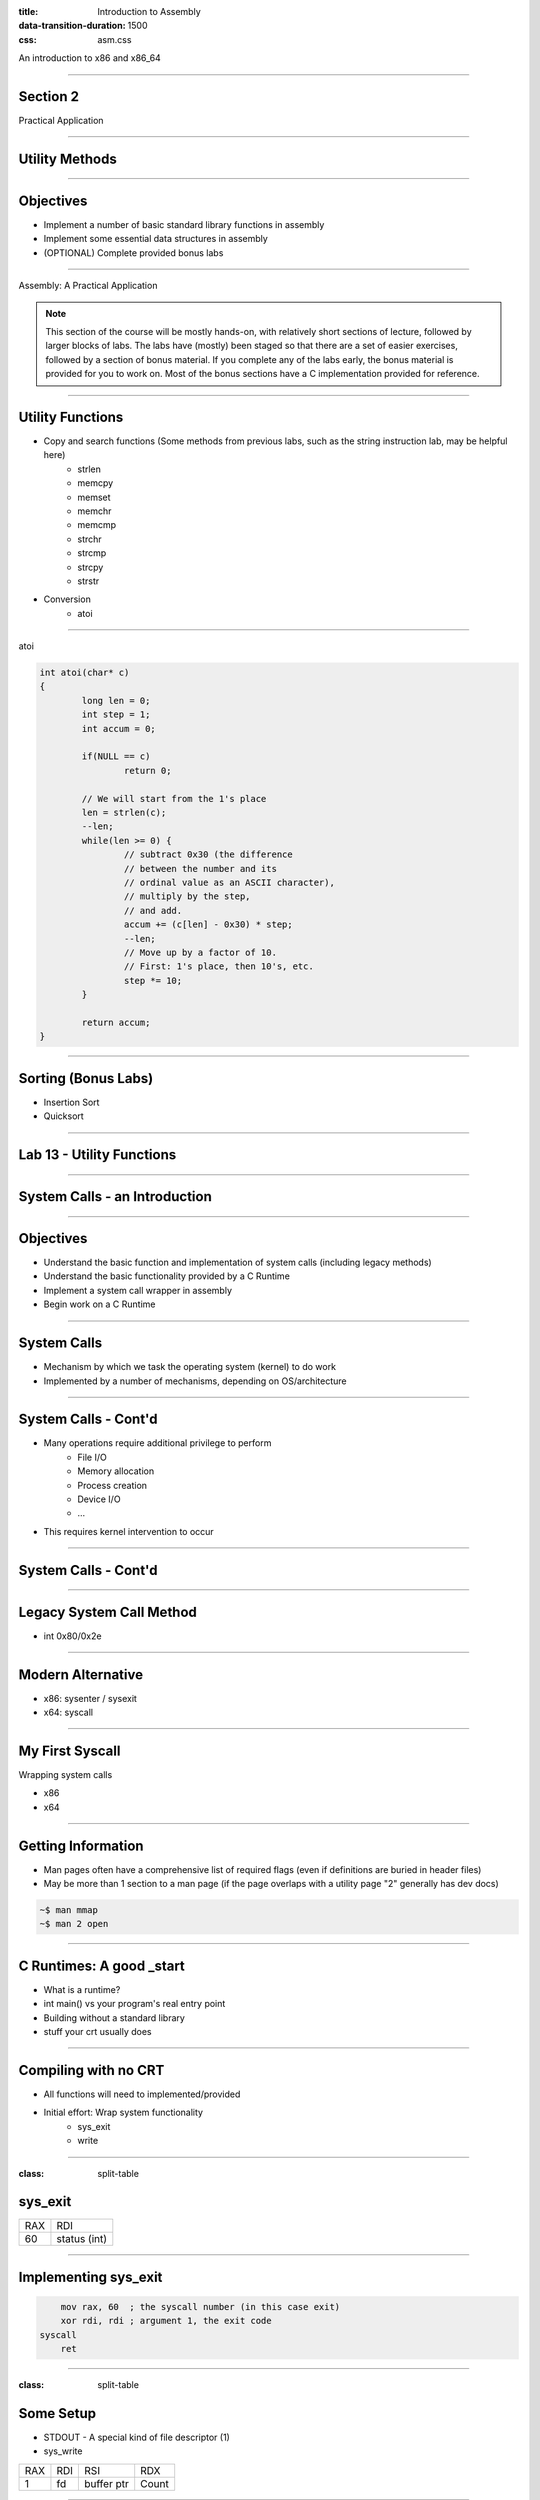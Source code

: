 :title: Introduction to Assembly
:data-transition-duration: 1500
:css: asm.css

An introduction to x86 and x86_64

----

Section 2
=========

Practical Application

----

Utility Methods
===============

----

Objectives
==========

* Implement a number of basic standard library functions in assembly
* Implement some essential data structures in assembly
* (OPTIONAL) Complete provided bonus labs

----

Assembly: A Practical Application

.. note::

	This section of the course will be mostly hands-on, with relatively short sections of lecture, followed
	by larger blocks of labs. The labs have (mostly) been staged so that there are a set of easier exercises,
	followed by a section of bonus material. If you complete any of the labs early, the bonus material is
	provided for you to work on. Most of the bonus sections have a C implementation provided for reference.

----

Utility Functions
=================

* Copy and search functions (Some methods from previous labs, such as the string instruction lab, may be helpful here)
	+ strlen
	+ memcpy
	+ memset
	+ memchr
	+ memcmp
	+ strchr
	+ strcmp
	+ strcpy
	+ strstr 

* Conversion
	+ atoi

----

atoi

.. code:: C

	int atoi(char* c)
	{
		long len = 0;
		int step = 1;
		int accum = 0;

		if(NULL == c)
			return 0;

		// We will start from the 1's place
		len = strlen(c);
		--len;
		while(len >= 0) {
			// subtract 0x30 (the difference 
			// between the number and its 
			// ordinal value as an ASCII character),
			// multiply by the step,
			// and add.
			accum += (c[len] - 0x30) * step;
			--len;
			// Move up by a factor of 10. 
			// First: 1's place, then 10's, etc.
			step *= 10;
		}

		return accum;
	}

----

Sorting (Bonus Labs)
====================

* Insertion Sort
* Quicksort

----

Lab 13 - Utility Functions
==========================

----

System Calls - an Introduction
==============================

----

Objectives
==========

* Understand the basic function and implementation of system calls (including legacy methods)
* Understand the basic functionality provided by a C Runtime
* Implement a system call wrapper in assembly
* Begin work on a C Runtime

----

System Calls
============

* Mechanism by which we task the operating system (kernel) to do work
* Implemented by a number of mechanisms, depending on OS/architecture

----

System Calls - Cont'd
=====================

* Many operations require additional privilege to perform
	+ File I/O
	+ Memory allocation
	+ Process creation
	+ Device I/O
	+ ...

* This requires kernel intervention to occur

----

System Calls - Cont'd
=====================

.. image:: ./images/section_5_syscall.png

----

Legacy System Call Method
=========================

* int 0x80/0x2e

----

Modern Alternative
==================

* x86: sysenter / sysexit
* x64: syscall

----

My First Syscall
================

Wrapping system calls

* x86
* x64

----

Getting Information
===================

* Man pages often have a comprehensive list of required flags (even if definitions are buried in header files)
* May be more than 1 section to a man page (if the page overlaps with a utility page "2" generally has dev docs)

.. code:: bash

	~$ man mmap		
	~$ man 2 open

----

C Runtimes: A good _start
=========================

* What is a runtime?
* int main() vs your program's real entry point
* Building without a standard library
* stuff your crt usually does

----

Compiling with no CRT
=====================

* All functions will need to implemented/provided
* Initial effort: Wrap system functionality
	+ sys_exit
	+ write

----

:class: split-table

sys_exit
========


+------+-----------------+
| RAX  |  RDI            |
+------+-----------------+
| 60   | status (int)    |
+------+-----------------+

----

Implementing sys_exit
=====================

.. code:: nasm

	mov rax, 60  ; the syscall number (in this case exit)
	xor rdi, rdi ; argument 1, the exit code
    syscall 
	ret

----

:class: split-table

Some Setup
==========

* STDOUT - A special kind of file descriptor (1)
* sys_write

+------+-----------------+-------------------+-----------+
| RAX  |  RDI            |  RSI              | RDX       | 
+------+-----------------+-------------------+-----------+
| 1    | fd              | buffer ptr        | Count	 |
+------+-----------------+-------------------+-----------+

----

Lab 14
======

Finally, time for "Hello, World!"

Required Objectives:
--------------------

Populate _start, and perform the following actions:

* Wrap sys_write
* Wrap sys_exit
* Print the string "Hello, World!" to STDOUT
* Exit without seg fault

----

Allocation
==========

----

Objectives
==========

* Understand the basic roles and responsibilities of a simple allocator 
* Understand the function of the mmap syscall
* Implement a simple allocator

----

Allocating Memory
=================

* The Heap - no longer just a call to malloc
* How do we add memory to our process?

----

About Allocators
================

* Many different strategies for heap management
	+ Lots of special cases to consider
	+ Multithreading adds more concerns (we'll talk more about this later)
* Our strategy here will try to remain simple

----

Our Allocator Strategy
======================

* Getting new memory from the kernel every time we need to allocate is very inefficient
* We'll want to build a list of unused (or "free") chunks to hand out when allocations are requested
* When a chunk is requested, we can check the free list first (if initialized), to see if we have something that will work
* If not, we'll need to allocate memory

----

Asking for More
===============

* We can actually ask for memory from the kernel in two ways:
	+ mmap - This is the more "modern" approach; we can ask the kernel for more memory by requesting an anonymous page mapping (we'll be discussing mmap in much greater detail over the next few sections)
	+ brk - We won't really touch this too much; it lets you extend or shrink the end of the memory mappings in your program
* Some additional initialization logic can also be added to _start, if needed

----

:class: split-table

mmap
====

* Lets us create a memory mapping
* May be backed by a file, or anonymous
* This will be the base for our allocator

+------+-----------------+-------------------+-----------+------------+----------------------+--------+
| RAX  |  RDI            |  RSI              | RDX       | R10        | R8                   | R9     |
+------+-----------------+-------------------+-----------+------------+----------------------+--------+
| 9    | addr (or NULL)  | length            | Protection| Flags      | Descriptor (or NULL) | offset |
+------+-----------------+-------------------+-----------+------------+----------------------+--------+

----

Arguments
=========

* Protection (from mman-linux.h)

.. code:: nasm

	%define PROT_READ	0x1	 ; Page can be read.  
	%define PROT_WRITE	0x2	 ; Page can be written.  
	%define PROT_EXEC	0x4	 ; Page can be executed.  
	%define PROT_NONE	0x0	 ; Page can not be accessed.  

* Flags (need to be OR'd together)

.. code:: nasm

	%define MAP_ANONYMOUS	0x20  ; Don't use a file.  
	; ... 
	%define MAP_PRIVATE		0x02  ; Changes are private.  

----

Creating a Heap
===============

* Beginning the Process: malloc and free

* Steps to success
	+ Initialization: Handled in _start
	+ Making Requests: Define a "block" size
	+ Keeping a list: Maintain a list of "free" chunks

----

:class: split-table

munmap
======

+------+-----------------+-------------------+
| RAX  |  RDI            |  RSI              | 
+------+-----------------+-------------------+
| 11   | addr            | length            |
+------+-----------------+-------------------+

----

Problem Description
===================

Some pseudo-C to describe our malloc strategy:

Some initial structure information:

.. code:: c

	/** 
	* Our free list node structure definition.
	* In this case, just a simple linked list.
	*/
	struct heap_node;
	typedef struct heap_node {
		struct heap_node* next;
		unsigned long size;
		unsigned char data[1];
	} heap_node;

	typedef struct free_list {
		heap_node* head;
	} free_list;

	/* Add structure overhead to our alloc size */
	#define HEAP_ALLOC_SIZE(x)	(sizeof(heap_node) + x)
	/* The beginning of our free list; head starts out NULL */
	free_list free_start;

----


Problem Description
===================

.. code:: c
	
	/* NOTE: n is the allocation size requested */
	heap_node* check_free_list(unsigned long n)
	{
		heap_node* prev = NULL;
		heap_node* current = NULL;

		/* 
		* If our list is empty, we need to
		* allocate. 
		*/
		if(NULL == free_start->head)
			return NULL;

		current = free_start->head;
		prev = current;
		if (current->size >= n) {
			/* Remove from the list */
			free_start->head = (current->next != NULL) ? 
					&current->next : NULL;
			return current;
		} else if (current->next == NULL) {
			return NULL;
		}

		do {
		/* Walk the list, find and remove a
		* chunk of at least size n 
		*/
		} while(current->next);
		return NULL;
	}

----

Problem Description
===================

.. code:: c

	void* allocate(unsigned long n)
	{
		heap_node* tmp = NULL;
		unsigned long alloc_size = 0;

		/* 
		* We'll check the free list first,
		* and see if there is a suitable chunk
		*/ 
		if(NULL != (tmp = check_free_list(n))) {
			/* We found a match! */
			return (void*)tmp->data;
		}

		/* 
		* Since we need to allocate, we have
		* to add enough to our header to
		* account for our heap_node struct!
		*/
		alloc_size = HEAP_ALLOC_SIZE(n);
		/* We'll allocate some space */
		if(NULL == (tmp = mmap_anon_page(alloc_size))) {
			return NULL;
		}

		tmp->size = n;
		tmp->next = NULL;
		/* Return the beginning of the data buffer */
		return (void*)tmp->data;
	}

----


Problem Description
===================

.. code:: c

	void deallocate(void* p)
	{
		heap_node* node = NULL;

		if(NULL == p)
			return;
		/* 
		* Subtract the size of the bookkeeping struct to get 
		* back to the top of the heap_node structure in 
		* memory
		*/
		node = (heap_node*)(((char*)p) - sizeof(heap_node));
		/* Zero the user provided data */
		memset(node->data, 0, node->size);
		/* Add the node to the free list */
		node->next = &free_start->head;
		free_start->head = node;
	}

----

Additional Steps to Consider
============================

* Keep track of the number of items on the free list; release some if it becomes too large
* Keep multiple free lists based on chunk size

----

Lab - Creating an Allocator
===========================


